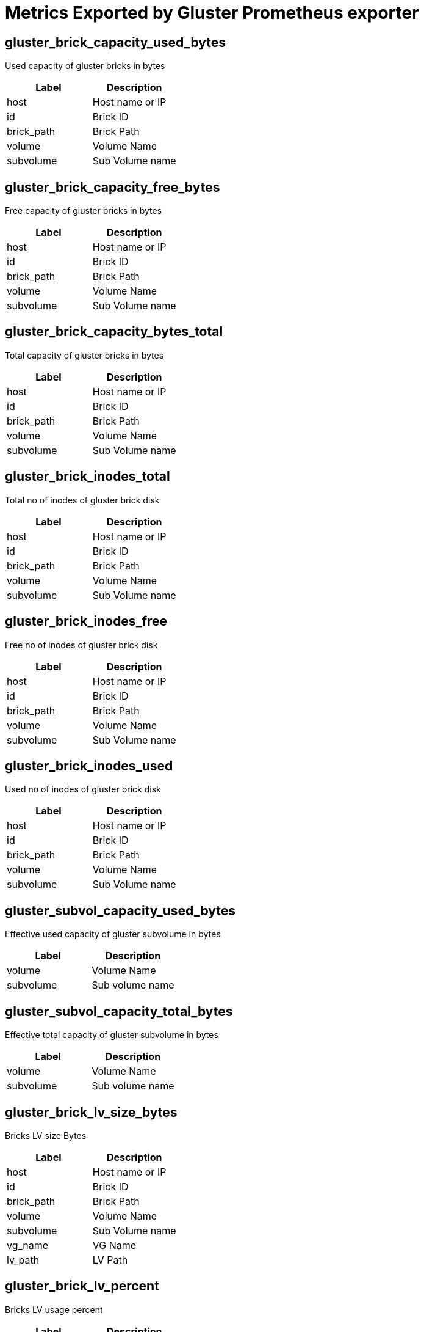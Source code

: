 = Metrics Exported by Gluster Prometheus exporter

== gluster_brick_capacity_used_bytes

Used capacity of gluster bricks in bytes

|===
|Label|Description

|host
|Host name or IP

|id
|Brick ID

|brick_path
|Brick Path

|volume
|Volume Name

|subvolume
|Sub Volume name

|===

== gluster_brick_capacity_free_bytes

Free capacity of gluster bricks in bytes

|===
|Label|Description

|host
|Host name or IP

|id
|Brick ID

|brick_path
|Brick Path

|volume
|Volume Name

|subvolume
|Sub Volume name

|===

== gluster_brick_capacity_bytes_total

Total capacity of gluster bricks in bytes

|===
|Label|Description

|host
|Host name or IP

|id
|Brick ID

|brick_path
|Brick Path

|volume
|Volume Name

|subvolume
|Sub Volume name

|===

== gluster_brick_inodes_total

Total no of inodes of gluster brick disk

|===
|Label|Description

|host
|Host name or IP

|id
|Brick ID

|brick_path
|Brick Path

|volume
|Volume Name

|subvolume
|Sub Volume name

|===

== gluster_brick_inodes_free

Free no of inodes of gluster brick disk

|===
|Label|Description

|host
|Host name or IP

|id
|Brick ID

|brick_path
|Brick Path

|volume
|Volume Name

|subvolume
|Sub Volume name

|===

== gluster_brick_inodes_used

Used no of inodes of gluster brick disk

|===
|Label|Description

|host
|Host name or IP

|id
|Brick ID

|brick_path
|Brick Path

|volume
|Volume Name

|subvolume
|Sub Volume name

|===

== gluster_subvol_capacity_used_bytes

Effective used capacity of gluster subvolume in bytes

|===
|Label|Description

|volume
|Volume Name

|subvolume
|Sub volume name

|===

== gluster_subvol_capacity_total_bytes

Effective total capacity of gluster subvolume in bytes

|===
|Label|Description

|volume
|Volume Name

|subvolume
|Sub volume name

|===

== gluster_brick_lv_size_bytes

Bricks LV size Bytes

|===
|Label|Description

|host
|Host name or IP

|id
|Brick ID

|brick_path
|Brick Path

|volume
|Volume Name

|subvolume
|Sub Volume name

|vg_name
|VG Name

|lv_path
|LV Path

|===

== gluster_brick_lv_percent

Bricks LV usage percent

|===
|Label|Description

|host
|Host name or IP

|id
|Brick ID

|brick_path
|Brick Path

|volume
|Volume Name

|subvolume
|Sub Volume name

|vg_name
|VG Name

|lv_path
|LV Path

|===

== gluster_brick_lv_metadata_size_bytes

Bricks LV metadata size Bytes

|===
|Label|Description

|host
|Host name or IP

|id
|Brick ID

|brick_path
|Brick Path

|volume
|Volume Name

|subvolume
|Sub Volume name

|vg_name
|VG Name

|lv_path
|LV Path

|===

== gluster_brick_lv_metadata_percent

Bricks LV metadata usage percent

|===
|Label|Description

|host
|Host name or IP

|id
|Brick ID

|brick_path
|Brick Path

|volume
|Volume Name

|subvolume
|Sub Volume name

|vg_name
|VG Name

|lv_path
|LV Path

|===

== gluster_vg_extent_total_count

VG extent total count 

|===
|Label|Description

|host
|Host name or IP

|id
|Brick ID

|brick_path
|Brick Path

|volume
|Volume Name

|subvolume
|Sub Volume name

|vg_name
|VG Name

|lv_path
|LV Path

|===

== gluster_vg_extent_alloc_count

VG extent allocated count 

|===
|Label|Description

|host
|Host name or IP

|id
|Brick ID

|brick_path
|Brick Path

|volume
|Volume Name

|subvolume
|Sub Volume name

|vg_name
|VG Name

|lv_path
|LV Path

|===

== gluster_thinpool_data_total_bytes

Thin pool size Bytes

|===
|Label|Description

|host
|Host name or IP

|thinpool_name
|Name of the thinpool LV

|vg_name
|Name of the Volume Group

|subvolume
|Name of the Subvolume

|brick_path
|Brick Path

|===

== gluster_thinpool_data_used_bytes

Thin pool data used Bytes

|===
|Label|Description

|host
|Host name or IP

|thinpool_name
|Name of the thinpool LV

|vg_name
|Name of the Volume Group

|subvolume
|Name of the Subvolume

|brick_path
|Brick Path

|===

== gluster_thinpool_metadata_total_bytes

Thin pool metadata size Bytes

|===
|Label|Description

|host
|Host name or IP

|thinpool_name
|Name of the thinpool LV

|vg_name
|Name of the Volume Group

|subvolume
|Name of the Subvolume

|brick_path
|Brick Path

|===

== gluster_thinpool_metadata_used_bytes

Thin pool metadata used Bytes

|===
|Label|Description

|host
|Host name or IP

|thinpool_name
|Name of the thinpool LV

|vg_name
|Name of the Volume Group

|subvolume
|Name of the Subvolume

|brick_path
|Brick Path

|===

== gluster_brick_up

Brick up (1-up, 0-down)

|===
|Label|Description

|volume
|Volume Name

|hostname
|Host name or IP

|brick_path
|Brick Path

|peer_id
|Peer ID

|pid
|Process ID of brick

|===

== gluster_pv_count

No: of Physical Volumes

|===
|Label|Description

|name
|Metric name, for which data is collected

|peerID
|Peer ID of the host on which this metric is collected

|===

== gluster_lv_count

No: of Logical Volumes in a Volume Group

|===
|Label|Description

|name
|Metric name, for which the data is collected

|peerID
|Peer ID of the host on which this metric is collected

|vgName
|Volume Group Name associated with the metric

|===

== gluster_vg_count

No: of Volume Groups

|===
|Label|Description

|name
|Metric name, for which data is collected

|peerID
|Peer ID of the host on which this metric is collected

|===

== gluster_thinpool_count

No: of thinpools in a Volume Group

|===
|Label|Description

|name
|Metric name, for which the data is collected

|peerID
|Peer ID of the host on which this metric is collected

|vgName
|Volume Group Name associated with the metric

|===

== gluster_cpu_percentage

CPU percentage of Gluster process. One metric will be exposed for each process. Note: values of labels will be empty if not applicable to that process. For example, glusterd process will not have labels for volume or brick_path. It is the CPU time used divided by the time the process has been running (cputime/realtime ratio), expressed as a percentage.

|===
|Label|Description

|volume
|Volume Name

|peerid
|Peer ID

|brick_path
|Brick Path

|name
|Name of the Gluster process(Ex: `glusterfsd`, `glusterd` etc)

|===

== gluster_memory_percentage

Memory percentage of Gluster process. One metric will be exposed for each process. Note: values of labels will be empty if not applicable to that process. For example, glusterd process will not have labels for volume or brick_path. It is the ratio of the process's resident set size to the physical memory on the machine, expressed as a percentage

|===
|Label|Description

|volume
|Volume Name

|peerid
|Peer ID

|brick_path
|Brick Path

|name
|Name of the Gluster process(Ex: `glusterfsd`, `glusterd` etc)

|===

== gluster_resident_memory_bytes

Resident Memory of Gluster process in bytes. One metric will be exposed for each process. Note: values of labels will be empty if not applicable to that process. For example, glusterd process will not have labels for volume or brick_path.

|===
|Label|Description

|volume
|Volume Name

|peerid
|Peer ID

|brick_path
|Brick Path

|name
|Name of the Gluster process(Ex: `glusterfsd`, `glusterd` etc)

|===

== gluster_virtual_memory_bytes

Virtual Memory of Gluster process in bytes. One metric will be exposed for each process. Note: values of labels will be empty if not applicable to that process. For example, glusterd process will not have labels for volume or brick_path.

|===
|Label|Description

|volume
|Volume Name

|peerid
|Peer ID

|brick_path
|Brick Path

|name
|Name of the Gluster process(Ex: `glusterfsd`, `glusterd` etc)

|===

== gluster_elapsed_time_seconds

Elapsed Time or Uptime of Gluster processes in seconds. One metric will be exposed for each process. Note: values of labels will be empty if not applicable to that process. For example, glusterd process will not have labels for volume or brick_path.

|===
|Label|Description

|volume
|Volume Name

|peerid
|Peer ID

|brick_path
|Brick Path

|name
|Name of the Gluster process(Ex: `glusterfsd`, `glusterd` etc)

|===

== gluster_volume_heal_count

self heal count for volume

|===
|Label|Description

|volume
|Volume Name

|brick_path
|Brick Path

|host
|Hostname or IP

|===

== gluster_volume_profile_total_reads

Total no of reads

|===
|Label|Description

|volume
|Volume name

|brick
|Brick Name

|===

== gluster_volume_profile_total_writes

Total no of writes

|===
|Label|Description

|volume
|Volume name

|brick
|Brick Name

|===

== gluster_volume_profile_duration_secs

Duration

|===
|Label|Description

|volume
|Volume name

|brick
|Brick Name

|===

== gluster_volume_profile_total_reads_interval

Total no of reads for interval stats

|===
|Label|Description

|volume
|Volume name

|brick
|Brick Name

|===

== gluster_volume_profile_total_writes_interval

Total no of writes for interval stats

|===
|Label|Description

|volume
|Volume name

|brick
|Brick Name

|===

== gluster_volume_profile_duration_secs_interval

Duration for interval stats

|===
|Label|Description

|volume
|Volume name

|brick
|Brick Name

|===

== gluster_volume_profile_fop_hits

Cumulative FOP hits

|===
|Label|Description

|volume
|Volume name

|brick
|Brick Name

|host
|Hostname or IP

|fop
|File Operation name

|===

== gluster_volume_profile_fop_avg_latency

Cumulative FOP avergae latency

|===
|Label|Description

|volume
|Volume name

|brick
|Brick Name

|host
|Hostname or IP

|fop
|File Operation name

|===

== gluster_volume_profile_fop_min_latency

Cumulative FOP min latency

|===
|Label|Description

|volume
|Volume name

|brick
|Brick Name

|host
|Hostname or IP

|fop
|File Operation name

|===

== gluster_volume_profile_fop_max_latency

Cumulative FOP max latency

|===
|Label|Description

|volume
|Volume name

|brick
|Brick Name

|host
|Hostname or IP

|fop
|File Operation name

|===

== gluster_volume_profile_fop_hits_interval

Interval based FOP hits

|===
|Label|Description

|volume
|Volume name

|brick
|Brick Name

|host
|Hostname or IP

|fop
|File Operation name

|===

== gluster_volume_profile_fop_avg_latency_interval

Interval based FOP average latency

|===
|Label|Description

|volume
|Volume name

|brick
|Brick Name

|host
|Hostname or IP

|fop
|File Operation name

|===

== gluster_volume_profile_fop_min_latency_interval

Interval based FOP min latency

|===
|Label|Description

|volume
|Volume name

|brick
|Brick Name

|host
|Hostname or IP

|fop
|File Operation name

|===

== gluster_volume_profile_fop_max_latency_interval

Interval based FOP max latency

|===
|Label|Description

|volume
|Volume name

|brick
|Brick Name

|host
|Hostname or IP

|fop
|File Operation name

|===

== gluster_volume_total_count

Total no of volumes

== gluster_volume_created_count

Freshly created no of volumes

== gluster_volume_started_count

Total no of started volumes

== gluster_volume_brick_count

Total no of bricks in volume

|===
|Label|Description

|volume
|Volume Name

|===

== gluster_volume_snapshot_brick_count_total

Total count of snapshots bricks for volume

|===
|Label|Description

|volume
|Volume Name

|===

== gluster_volume_snapshot_brick_count_active

Total active count of snapshots bricks for volume

|===
|Label|Description

|volume
|Volume Name

|===

== gluster_volume_up

Volume is started or not (1-started, 0-not started)

|===
|Label|Description

|volume
|Volume Name

|===

